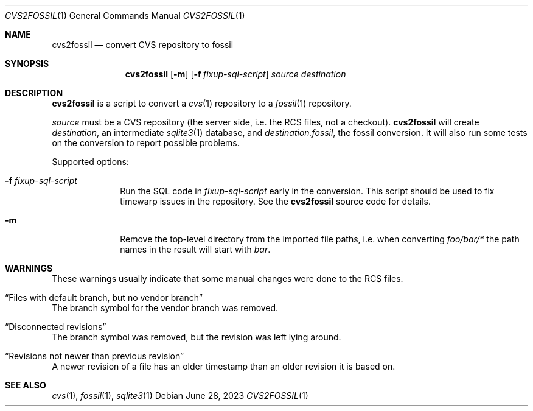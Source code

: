 .\"	$NetBSD$
.\"
.\" Copyright (c) 2023 The NetBSD Foundation, Inc.
.\" All rights reserved.
.\"
.\" This code is derived from software contributed to The NetBSD Foundation
.\" by Thomas Klausner.
.\"
.\" Redistribution and use in source and binary forms, with or without
.\" modification, are permitted provided that the following conditions
.\" are met:
.\" 1. Redistributions of source code must retain the above copyright
.\"    notice, this list of conditions and the following disclaimer.
.\" 2. Redistributions in binary form must reproduce the above copyright
.\"    notice, this list of conditions and the following disclaimer in the
.\"    documentation and/or other materials provided with the distribution.
.\"
.\" THIS SOFTWARE IS PROVIDED BY THE NETBSD FOUNDATION, INC. AND CONTRIBUTORS
.\" ``AS IS'' AND ANY EXPRESS OR IMPLIED WARRANTIES, INCLUDING, BUT NOT LIMITED
.\" TO, THE IMPLIED WARRANTIES OF MERCHANTABILITY AND FITNESS FOR A PARTICULAR
.\" PURPOSE ARE DISCLAIMED.  IN NO EVENT SHALL THE FOUNDATION OR CONTRIBUTORS
.\" BE LIABLE FOR ANY DIRECT, INDIRECT, INCIDENTAL, SPECIAL, EXEMPLARY, OR
.\" CONSEQUENTIAL DAMAGES (INCLUDING, BUT NOT LIMITED TO, PROCUREMENT OF
.\" SUBSTITUTE GOODS OR SERVICES; LOSS OF USE, DATA, OR PROFITS; OR BUSINESS
.\" INTERRUPTION) HOWEVER CAUSED AND ON ANY THEORY OF LIABILITY, WHETHER IN
.\" CONTRACT, STRICT LIABILITY, OR TORT (INCLUDING NEGLIGENCE OR OTHERWISE)
.\" ARISING IN ANY WAY OUT OF THE USE OF THIS SOFTWARE, EVEN IF ADVISED OF THE
.\" POSSIBILITY OF SUCH DAMAGE.
.\"
.Dd June 28, 2023
.Dt CVS2FOSSIL 1
.Os
.Sh NAME
.Nm cvs2fossil
.Nd convert CVS repository to fossil
.Sh SYNOPSIS
.Nm
.Op Fl m
.Op Fl f Ar fixup-sql-script
.Ar source
.Ar destination
.Sh DESCRIPTION
.Nm
is a script to convert a
.Xr cvs 1
repository to a
.Xr fossil 1
repository.
.Pp
.Ar source
must be a CVS repository (the server side, i.e. the RCS files, not a
checkout).
.Nm
will create
.Ar destination ,
an intermediate
.Xr sqlite3 1
database, and
.Ar destination Ns Pa .fossil ,
the fossil conversion.
It will also run some tests on the conversion to report possible problems.
.Pp
Supported options:
.Bl -tag -width 8n
.It Fl f Ar fixup-sql-script
Run the SQL code in
.Ar fixup-sql-script
early in the conversion.
This script should be used to fix timewarp issues in the repository.
See the
.Nm
source code for details.
.It Fl m
Remove the top-level directory from the imported file paths,
i.e. when converting
.Pa foo/bar/*
the path names in the result will start with
.Pa bar .
.El
.Sh WARNINGS
These warnings usually indicate that some manual changes were done
to the RCS files.
.Bl -ohang
.It Dq Files with default branch, but no vendor branch
The branch symbol for the vendor branch was removed.
.It Dq Disconnected revisions
The branch symbol was removed, but the revision was left lying around.
.It Dq Revisions not newer than previous revision
A newer revision of a file has an older timestamp than an older
revision it is based on.
.El
.Sh SEE ALSO
.Xr cvs 1 ,
.Xr fossil 1 ,
.Xr sqlite3 1
